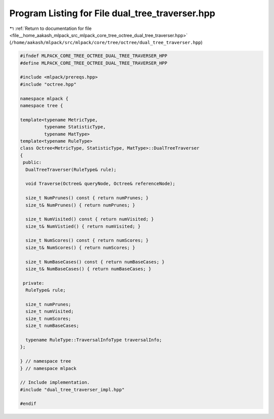 
.. _program_listing_file__home_aakash_mlpack_src_mlpack_core_tree_octree_dual_tree_traverser.hpp:

Program Listing for File dual_tree_traverser.hpp
================================================

|exhale_lsh| :ref:`Return to documentation for file <file__home_aakash_mlpack_src_mlpack_core_tree_octree_dual_tree_traverser.hpp>` (``/home/aakash/mlpack/src/mlpack/core/tree/octree/dual_tree_traverser.hpp``)

.. |exhale_lsh| unicode:: U+021B0 .. UPWARDS ARROW WITH TIP LEFTWARDS

.. code-block:: cpp

   
   #ifndef MLPACK_CORE_TREE_OCTREE_DUAL_TREE_TRAVERSER_HPP
   #define MLPACK_CORE_TREE_OCTREE_DUAL_TREE_TRAVERSER_HPP
   
   #include <mlpack/prereqs.hpp>
   #include "octree.hpp"
   
   namespace mlpack {
   namespace tree {
   
   template<typename MetricType,
            typename StatisticType,
            typename MatType>
   template<typename RuleType>
   class Octree<MetricType, StatisticType, MatType>::DualTreeTraverser
   {
    public:
     DualTreeTraverser(RuleType& rule);
   
     void Traverse(Octree& queryNode, Octree& referenceNode);
   
     size_t NumPrunes() const { return numPrunes; }
     size_t& NumPrunes() { return numPrunes; }
   
     size_t NumVisited() const { return numVisited; }
     size_t& NumVistied() { return numVisited; }
   
     size_t NumScores() const { return numScores; }
     size_t& NumScores() { return numScores; }
   
     size_t NumBaseCases() const { return numBaseCases; }
     size_t& NumBaseCases() { return numBaseCases; }
   
    private:
     RuleType& rule;
   
     size_t numPrunes;
     size_t numVisited;
     size_t numScores;
     size_t numBaseCases;
   
     typename RuleType::TraversalInfoType traversalInfo;
   };
   
   } // namespace tree
   } // namespace mlpack
   
   // Include implementation.
   #include "dual_tree_traverser_impl.hpp"
   
   #endif
